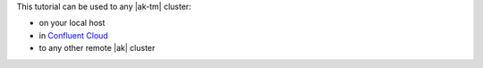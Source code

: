 This tutorial can be used to any |ak-tm| cluster:

- on your local host
- in `Confluent Cloud <https://www.confluent.io/confluent-cloud/?utm_source=github&utm_medium=demo&utm_campaign=ch.examples_type.community_content.clients-ccloud>`__
- to any other remote |ak| cluster
